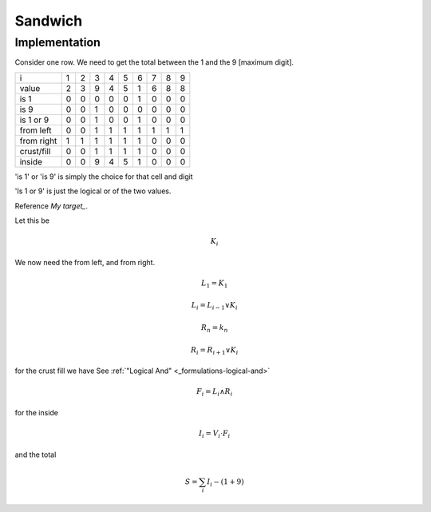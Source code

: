 Sandwich
========


Implementation
--------------

Consider one row. We need to get the total between the 1 and the 9 [maximum digit].

+------------+-------+-------+-------+-------+-------+-------+-------+-------+-------+
| i          |   1   |   2   |   3   |   4   |   5   |   6   |   7   |   8   |   9   |
+------------+-------+-------+-------+-------+-------+-------+-------+-------+-------+
| value      |   2   |   3   |   9   |   4   |   5   |   1   |   6   |   8   |   8   |
+------------+-------+-------+-------+-------+-------+-------+-------+-------+-------+
| is 1       |   0   |   0   |   0   |   0   |   0   |   1   |   0   |   0   |   0   |
+------------+-------+-------+-------+-------+-------+-------+-------+-------+-------+
| is 9       |   0   |   0   |   1   |   0   |   0   |   0   |   0   |   0   |   0   |
+------------+-------+-------+-------+-------+-------+-------+-------+-------+-------+
| is 1 or 9  |   0   |   0   |   1   |   0   |   0   |   1   |   0   |   0   |   0   |
+------------+-------+-------+-------+-------+-------+-------+-------+-------+-------+
| from left  |   0   |   0   |   1   |   1   |   1   |   1   |   1   |   1   |   1   |
+------------+-------+-------+-------+-------+-------+-------+-------+-------+-------+
| from right |   1   |   1   |   1   |   1   |   1   |   1   |   0   |   0   |   0   |
+------------+-------+-------+-------+-------+-------+-------+-------+-------+-------+
| crust/fill |   0   |   0   |   1   |   1   |   1   |   1   |   0   |   0   |   0   |
+------------+-------+-------+-------+-------+-------+-------+-------+-------+-------+
| inside     |   0   |   0   |   9   |   4   |   5   |   1   |   0   |   0   |   0   |
+------------+-------+-------+-------+-------+-------+-------+-------+-------+-------+

'is 1' or 'is 9' is simply the choice for that cell and digit

'Is 1 or 9' is just the logical or of the two values.

Reference `My target_`.

Let this be

.. math::
    K_i

We now need the from left, and from right.

.. math::

    L_1 = K_1

.. math::

    L_i = L_{i-1} \vee K_i

.. math::

    R_n = k_n

.. math::

    R_i = R_{i+1} \vee K_i

for the crust fill we have
See :ref:`"Logical And" <_formulations-logical-and>`

.. math::

    F_i = L_i \wedge R_i

for the inside

.. math::

    I_i = V_i \cdot F_i

and the total

.. math::

    S = \sum_i I_i - (1 + 9)

